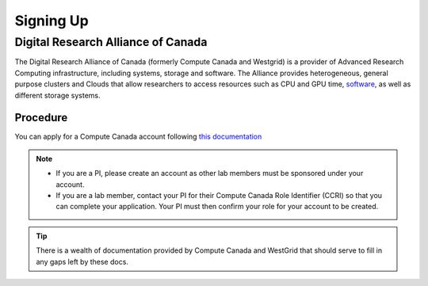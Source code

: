 Signing Up
==========

Digital Research Alliance of Canada
--------------
The Digital Research Alliance of Canada (formerly Compute Canada and Westgrid) is a provider of Advanced Research Computing infrastructure, including systems, storage and software.
The Alliance provides heterogeneous, general purpose clusters and Clouds that allow researchers to access resources such as CPU and GPU time, `software <http://docs.computecanada.ca/wiki/Available_software>`_, as well as different storage systems.

Procedure
~~~~~~~~~
You can apply for a Compute Canada account following `this documentation <http://computecanada.ca/research-portal/account-management/apply-for-an-account>`_

.. note:: 
   
   * If you are a PI, please create an account as other lab members must be sponsored under your account.
   * If you are a lab member, contact your PI for their Compute Canada Role Identifier (CCRI) so that you can complete your application. Your PI must then confirm your role for your account to be created.

.. tip::
   There is a wealth of documentation provided by Compute Canada and WestGrid that should serve to fill in any gaps left by these docs.
